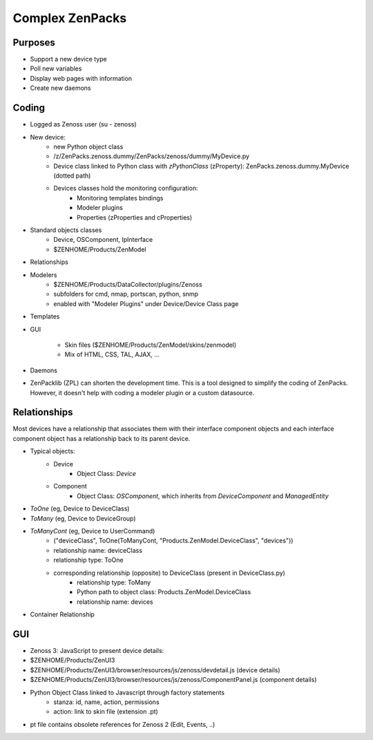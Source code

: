 .. _complex_zenpacks

****************
Complex ZenPacks
****************

.. _complex_zenpacks_purposes

========
Purposes
========

* Support a new device type
* Poll new variables
* Display web pages with information
* Create new daemons

.. _complex_zenpacks_coding

======
Coding
======

* Logged as Zenoss user (su - zenoss)
* New device:
    * new Python object class
    * /z/ZenPacks.zenoss.dummy/ZenPacks/zenoss/dummy/MyDevice.py
    * Device class linked to Python class with *zPythonClass* (zProperty): ZenPacks.zenoss.dummy.MyDevice (dotted path)
    * Devices classes hold the monitoring configuration:
        * Monitoring templates bindings
        * Modeler plugins
        * Properties (zProperties and cProperties)
* Standard objects classes
    * Device, OSComponent, IpInterface
    * $ZENHOME/Products/ZenModel
* Relationships
* Modelers
    * $ZENHOME/Products/DataCollector/plugins/Zenoss
    * subfolders for cmd, nmap, portscan, python, snmp
    * enabled with "Modeler Plugins" under Device/Device Class page
* Templates
* GUI

    * Skin files ($ZENHOME/Products/ZenModel/skins/zenmodel)
    * Mix of HTML, CSS, TAL, AJAX, …
* Daemons
* ZenPacklib (ZPL) can shorten the development time. This is a tool designed to simplify the coding of ZenPacks.
  However, it doesn't help with coding a modeler plugin or a custom datasource.


.. _complex_zenpacks_relationships

=============
Relationships
=============

Most devices have a relationship that associates them with their interface component objects and each interface component object has a relationship back to its parent device.

* Typical objects:
    * Device
        * Object Class: *Device*
    * Component
        * Object Class: *OSComponent*, which inherits from *DeviceComponent* and *ManagedEntity*


* *ToOne* (eg, Device to DeviceClass)
* *ToMany* (eg, Device to DeviceGroup)
* *ToManyCont* (eg, Device to UserCommand)
    * ("deviceClass", ToOne(ToManyCont, "Products.ZenModel.DeviceClass", "devices"))
    * relationship name: deviceClass
    * relationship type: ToOne
    * corresponding relationship (opposite) to DeviceClass (present in DeviceClass.py)
        * relationship type: ToMany
        * Python path to object class: Products.ZenModel.DeviceClass
        * relationship name: devices
* Container Relationship

.. _complex_zenpacks_gui

===
GUI
===

* Zenoss 3: JavaScript to present device details:
* $ZENHOME/Products/ZenUI3
* $ZENHOME/Products/ZenUI3/browser/resources/js/zenoss/devdetail.js (device details)
* $ZENHOME/Products/ZenUI3/browser/resources/js/zenoss/ComponentPanel.js (component details)
* Python Object Class linked to Javascript through factory statements
    * stanza: id, name, action, permissions
    * action: link to skin file (extension .pt)
* pt file contains obsolete references for Zenoss 2 (Edit, Events, ..)






